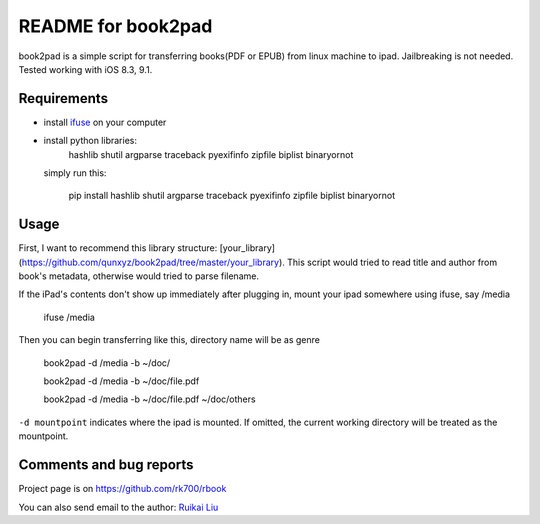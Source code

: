 README for book2pad
===================

book2pad is a simple script for transferring books(PDF or EPUB) from linux machine to ipad. Jailbreaking is not needed. Tested working with iOS 8.3, 9.1.

Requirements
------------

* install `ifuse <http://www.libimobiledevice.org>`_ on your computer
* install python libraries:
    hashlib
    shutil
    argparse
    traceback
    pyexifinfo
    zipfile
    biplist
    binaryornot

  simply run this:

    pip install hashlib shutil argparse traceback pyexifinfo zipfile biplist binaryornot

Usage
-----

First, I want to recommend this library structure: [your_library](https://github.com/qunxyz/book2pad/tree/master/your_library). This script would tried to read title and author from book's metadata, otherwise would tried to parse filename.

If the iPad's contents don't show up immediately after plugging in, mount your ipad somewhere using ifuse, say /media

    ifuse /media

Then you can begin transferring like this, directory name will be as genre

    book2pad -d /media -b ~/doc/

    book2pad -d /media -b ~/doc/file.pdf

    book2pad -d /media -b ~/doc/file.pdf ~/doc/others


``-d mountpoint`` indicates where the ipad is mounted. If omitted, the current working directory will be treated as the mountpoint.


Comments and bug reports
------------------------
Project page is on
https://github.com/rk700/rbook

You can also send email to the author:
`Ruikai Liu`_ 

.. _Ruikai Liu: lrk700@gmail.com
